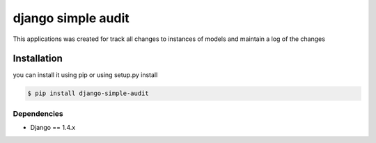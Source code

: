 ****************************************
django simple audit
****************************************
This applications was created for track all changes to instances of models and maintain a log of the changes


Installation
===============
you can install it using pip or using setup.py install

.. code-block:: bash

    $ pip install django-simple-audit

============
Dependencies
============

* Django == 1.4.x
